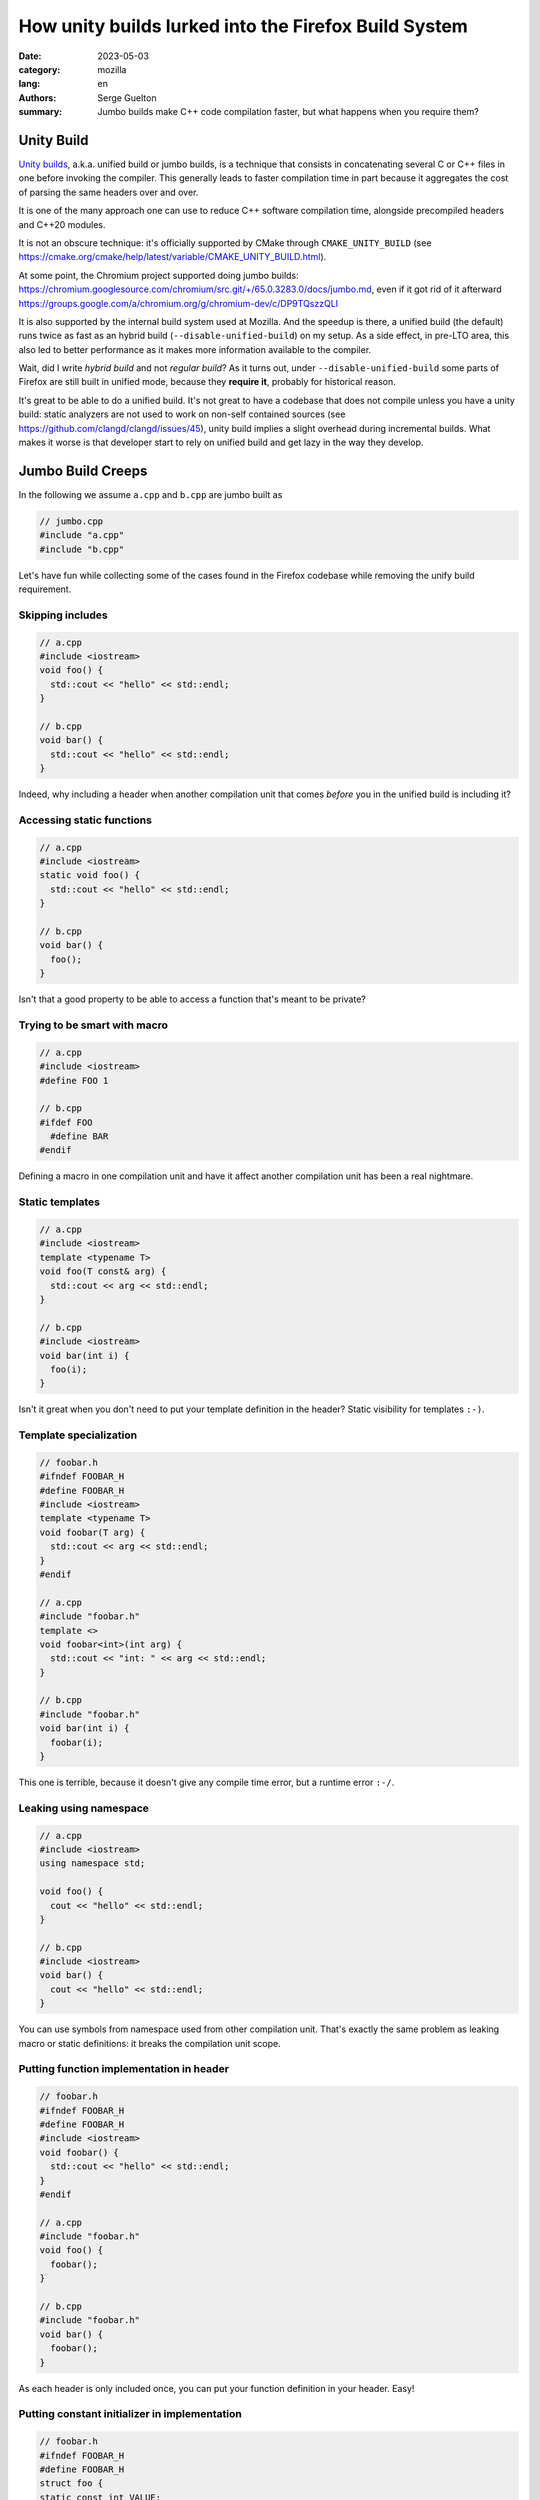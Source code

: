 How unity builds lurked into the Firefox Build System
#####################################################

:date: 2023-05-03
:category: mozilla
:lang: en
:authors: Serge Guelton
:summary: Jumbo builds make C++ code compilation faster, but what happens when
          you require them?


Unity Build
===========

`Unity builds <https://en.wikipedia.org/wiki/Unity_build>`_, a.k.a. unified build or jumbo builds, is a technique that consists in
concatenating several C or C++ files in one before invoking the compiler. This generally
leads to faster compilation time in part because it aggregates the cost of parsing the
same headers over and over.

It is one of the many approach one can use to reduce C++ software compilation
time, alongside precompiled headers and C++20 modules.

It is not an obscure technique: it's officially supported by CMake through
``CMAKE_UNITY_BUILD`` (see
https://cmake.org/cmake/help/latest/variable/CMAKE_UNITY_BUILD.html).

At some point, the Chromium project supported doing jumbo builds:
https://chromium.googlesource.com/chromium/src.git/+/65.0.3283.0/docs/jumbo.md,
even if it got rid of it afterward
https://groups.google.com/a/chromium.org/g/chromium-dev/c/DP9TQszzQLI

It is also supported by the internal build system used at Mozilla. And the
speedup is there, a unified build (the default) runs twice as fast as an hybrid
build (``--disable-unified-build``) on my setup. As a side effect, in pre-LTO
area, this also led to better performance as it makes more information available
to the compiler.

Wait, did I write *hybrid build* and not *regular build*? As it turns out, under
``--disable-unified-build`` some parts of Firefox are still built in unified
mode, because they **require it**, probably for historical reason.

It's great to be able to do a unified build. It's not great to have a codebase
that does not compile unless you have a unity build: static analyzers are not
used to work on non-self contained sources (see https://github.com/clangd/clangd/issues/45), unity build implies a slight overhead during
incremental builds. What makes it worse is that developer start to rely on
unified build and get lazy in the way they develop.

Jumbo Build Creeps
==================

In the following we assume ``a.cpp`` and ``b.cpp`` are jumbo built as

.. code-block:: c++

   // jumbo.cpp
   #include "a.cpp"
   #include "b.cpp"

Let's have fun while collecting some of the cases found in the Firefox codebase
while removing the unify build requirement.


Skipping includes
-----------------

.. code-block:: c++

   // a.cpp
   #include <iostream>
   void foo() {
     std::cout << "hello" << std::endl;
   }

   // b.cpp
   void bar() {
     std::cout << "hello" << std::endl;
   }

Indeed, why including a header when another compilation unit that comes *before* you in
the unified build is including it?

Accessing static functions
--------------------------

.. code-block:: c++

   // a.cpp
   #include <iostream>
   static void foo() {
     std::cout << "hello" << std::endl;
   }

   // b.cpp
   void bar() {
     foo();
   }

Isn't that a good property to be able to access a function that's meant to be
private?

Trying to be smart with macro
-----------------------------

.. code-block:: c++

   // a.cpp
   #include <iostream>
   #define FOO 1

   // b.cpp
   #ifdef FOO
     #define BAR
   #endif

Defining a macro in one compilation unit and have it affect another compilation
unit has been a real nightmare.

Static templates
----------------

.. code-block:: c++

   // a.cpp
   #include <iostream>
   template <typename T>
   void foo(T const& arg) {
     std::cout << arg << std::endl;
   }

   // b.cpp
   #include <iostream>
   void bar(int i) {
     foo(i);
   }

Isn't it great when you don't need to put your template definition in the
header? Static visibility for templates ``:-)``.

Template specialization
-----------------------

.. code-block:: c++

   // foobar.h
   #ifndef FOOBAR_H
   #define FOOBAR_H
   #include <iostream>
   template <typename T>
   void foobar(T arg) {
     std::cout << arg << std::endl;
   }
   #endif

   // a.cpp
   #include "foobar.h"
   template <>
   void foobar<int>(int arg) {
     std::cout << "int: " << arg << std::endl;
   }

   // b.cpp
   #include "foobar.h"
   void bar(int i) {
     foobar(i);
   }

This one is terrible, because it doesn't give any compile time error, but a
runtime error ``:-/``.


Leaking using namespace
-----------------------

.. code-block:: c++

   // a.cpp
   #include <iostream>
   using namespace std;

   void foo() {
     cout << "hello" << std::endl;
   }

   // b.cpp
   #include <iostream>
   void bar() {
     cout << "hello" << std::endl;
   }

You can use symbols from namespace used from other compilation unit. That's
exactly the same problem as leaking macro or static definitions: it breaks the
compilation unit scope.

Putting function implementation in header
-----------------------------------------

.. code-block:: c++

   // foobar.h
   #ifndef FOOBAR_H
   #define FOOBAR_H
   #include <iostream>
   void foobar() {
     std::cout << "hello" << std::endl;
   }
   #endif

   // a.cpp
   #include "foobar.h"
   void foo() {
     foobar();
   }

   // b.cpp
   #include "foobar.h"
   void bar() {
     foobar();
   }

As each header is only included once, you can put your function definition in
your header. Easy!

Putting constant initializer in implementation
----------------------------------------------

.. code-block:: c++

   // foobar.h
   #ifndef FOOBAR_H
   #define FOOBAR_H
   struct foo {
   static const int VALUE;
   };
   #endif

   // a.cpp
   #include "foobar.h"
   const int foo::VALUE = 1;

   // b.cpp
   #include "foobar.h"
   static_assert(foo::VALUE == 1, "ok");

The constant expression lacks its initializer.

Error about functions without a valid declarations get silented
---------------------------------------------------------------


.. code-block:: c++

   // foobar.h
   #ifndef FOOBAR_H
   #define FOOBAR_H
   void foo(int * ptr);
   #endif

   // a.cpp
   #include "foobar.h"
   void foo(const int * ptr) {
   }

   // b.cpp
   #include "foobar.h"
   void bar(const int * ptr) {
       return foo(ptr);
   }

Invalid forward declaration but who cares, when the definition can be found and
the compiler doesn't warn about unused forward declaration?

Unexpected aspect: less warnings
--------------------------------

.. code-block:: c++

   // a.cpp
   static int foo = 0;

   // b.cpp
   #include "a.cpp"

Compiling ``a.cpp`` yields an unused warning, but not compiling ``b.cpp``. So
hybrid builds relying on ``#including`` multiple sources actually decrease the
warning level.

Headers without include guard
-----------------------------

.. code-block:: c++

   // foobar.h
   struct Foo {};

   // a.cpp
   #include "foobar.h"
   void a(Foo&) {}

   // b.cpp
   void b(Foo&) {}

Fixing the missing include for ``b.cpp`` leads to type redefinition because the header
is not guarded.


About the Firefox codebase
==========================

The removal of ``REQUIRES_UNIFIED_BUILD`` across the Firefox codebase was
tracked under https://bugzilla.mozilla.org/show_bug.cgi?id=1626530. Since I
focused on this, I've landed more than 150 commits, modifying more than 800
sources files. And it's now done, no more hard requirement of unified build,
back to a normal situation.

Was it worth the effort? Yes: it prevents bad coding practices, and static
analysis is now more useful compared to what it could do with unified builds.

And we're sure we won't regress as our CI now builds in both unified and non-unified mode!

Acknowledgments
---------------

Thanks to Paul Adenot for proof-reading this blog post and to Andi-Bogdan
Postelnicu for reviewing most of the commits mentioned above.
